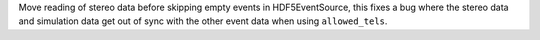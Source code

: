 Move reading of stereo data before skipping empty events in HDF5EventSource,
this fixes a bug where the stereo data and simulation data get out of sync
with the other event data when using ``allowed_tels``.
